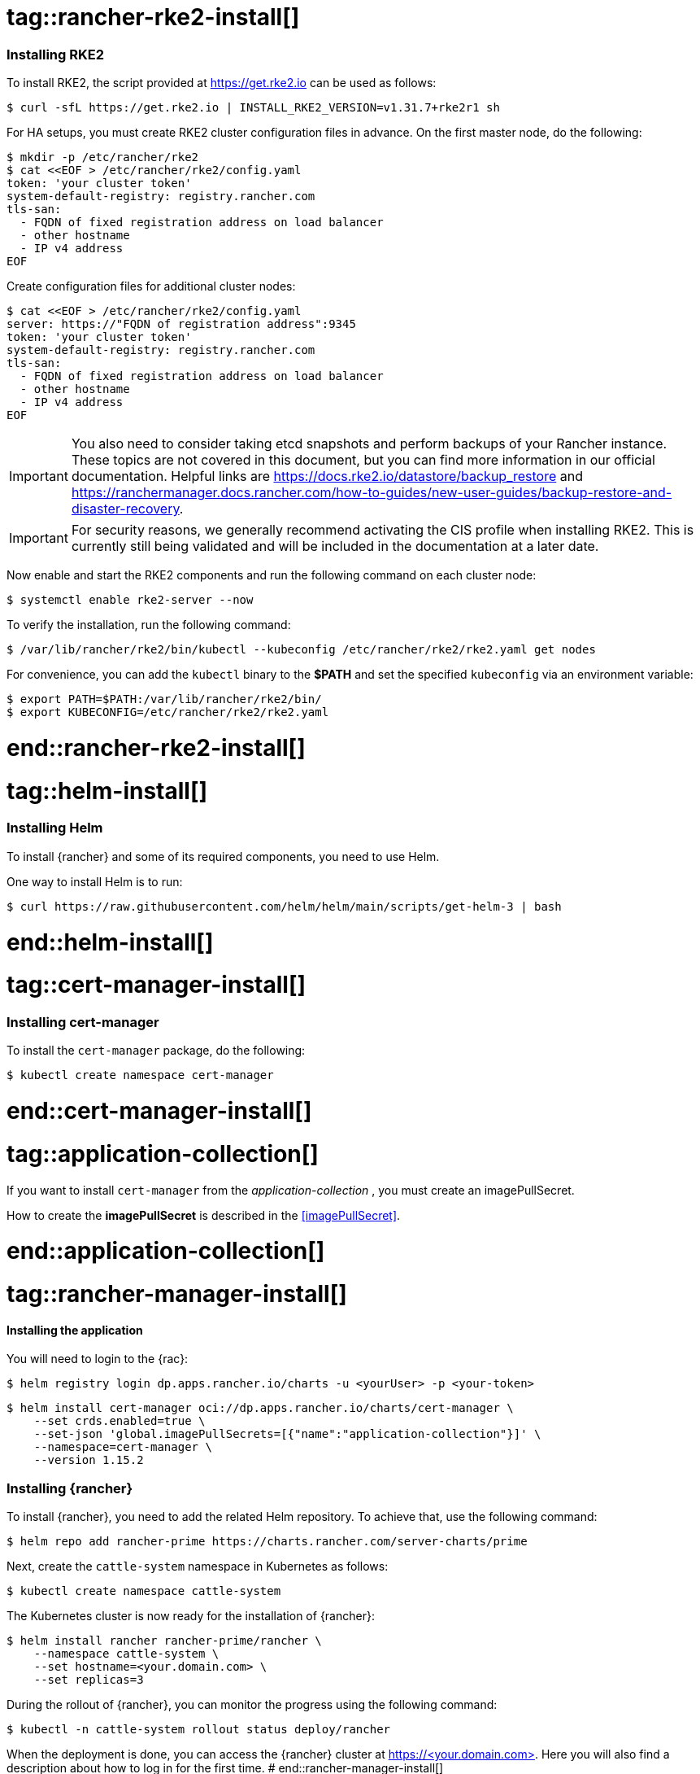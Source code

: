 [#Rancher]

# tag::rancher-rke2-install[]

=== Installing RKE2

To install RKE2, the script provided at https://get.rke2.io can be used as follows:
[source, bash]
----
$ curl -sfL https://get.rke2.io | INSTALL_RKE2_VERSION=v1.31.7+rke2r1 sh
----

For HA setups, you must create RKE2 cluster configuration files in advance.
On the first master node, do the following:
[source, bash]
----
$ mkdir -p /etc/rancher/rke2
$ cat <<EOF > /etc/rancher/rke2/config.yaml
token: 'your cluster token'
system-default-registry: registry.rancher.com
tls-san:
  - FQDN of fixed registration address on load balancer
  - other hostname
  - IP v4 address
EOF
----


Create configuration files for additional cluster nodes:
[source, bash]
----
$ cat <<EOF > /etc/rancher/rke2/config.yaml
server: https://"FQDN of registration address":9345
token: 'your cluster token'
system-default-registry: registry.rancher.com
tls-san:
  - FQDN of fixed registration address on load balancer
  - other hostname
  - IP v4 address
EOF
----

IMPORTANT: You also need to consider taking etcd snapshots and perform backups of your Rancher instance. These topics are not covered in this document, but you can find more information in our official documentation.
Helpful links are https://docs.rke2.io/datastore/backup_restore and https://ranchermanager.docs.rancher.com/how-to-guides/new-user-guides/backup-restore-and-disaster-recovery.

IMPORTANT: For security reasons, we generally recommend activating the CIS profile when installing RKE2. 
This is currently still being validated and will be included in the documentation at a later date. 

Now enable and start the RKE2 components and run the following command on each cluster node:
----
$ systemctl enable rke2-server --now
----

To verify the installation, run the following command:

[source, bash]
----
$ /var/lib/rancher/rke2/bin/kubectl --kubeconfig /etc/rancher/rke2/rke2.yaml get nodes
----

For convenience, you can add the `kubectl` binary to the *$PATH* and set the specified `kubeconfig` 
via an environment variable:

[source, bash]
----
$ export PATH=$PATH:/var/lib/rancher/rke2/bin/
$ export KUBECONFIG=/etc/rancher/rke2/rke2.yaml
----


# end::rancher-rke2-install[]

# tag::helm-install[]

=== Installing Helm

To install {rancher} and some of its required components, you need to use Helm.

One way to install Helm is to run:
[source, bash]
----
$ curl https://raw.githubusercontent.com/helm/helm/main/scripts/get-helm-3 | bash
----

# end::helm-install[]

# tag::cert-manager-install[]

=== Installing cert-manager

To install the `cert-manager` package, do the following:
----
$ kubectl create namespace cert-manager
----

# end::cert-manager-install[]


# tag::application-collection[]
If you want to install `cert-manager` from the _application-collection_ , you must create an imagePullSecret.

[#rancherIPS]
How to create the *imagePullSecret* is described in the <<imagePullSecret>>.

# end::application-collection[]

# tag::rancher-manager-install[]
==== Installing the application

ifdef::eic[]
[#rancherLIR]
Before you can install the application, you need to login into the registry. You can find the instruction in <<LoginApplicationCollection>>.
endif::[]

ifndef::eic[]
You will need to login to the {rac}:

[source, bash]
----
$ helm registry login dp.apps.rancher.io/charts -u <yourUser> -p <your-token>
----
endif::[]

[source, bash]
----
$ helm install cert-manager oci://dp.apps.rancher.io/charts/cert-manager \
    --set crds.enabled=true \
    --set-json 'global.imagePullSecrets=[{"name":"application-collection"}]' \
    --namespace=cert-manager \
    --version 1.15.2
----

=== Installing {rancher}

To install {rancher}, you need to add the related Helm repository.
To achieve that, use the following command:

[source, bash]
----
$ helm repo add rancher-prime https://charts.rancher.com/server-charts/prime
----

Next, create the `cattle-system` namespace in Kubernetes as follows:
----
$ kubectl create namespace cattle-system
----

The Kubernetes cluster is now ready for the installation of {rancher}:

[source, bash]
----
$ helm install rancher rancher-prime/rancher \
    --namespace cattle-system \
    --set hostname=<your.domain.com> \
    --set replicas=3
----

During the rollout of {rancher}, you can monitor the progress using the following command:

[source, bash]
----
$ kubectl -n cattle-system rollout status deploy/rancher
----

When the deployment is done, you can access the {rancher} cluster at https://<your.domain.com>[]. 
Here you will also find a description about how to log in for the first time.
# end::rancher-manager-install[]